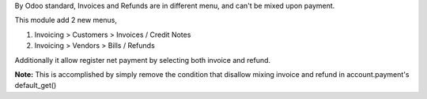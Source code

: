 By Odoo standard, Invoices and Refunds are in different menu,
and can't be mixed upon payment.

This module add 2 new menus,

1. Invoicing > Customers > Invoices / Credit Notes
2. Invoicing > Vendors > Bills / Refunds

Additionally it allow register net payment by selecting both invoice and refund.

**Note:**
This is accomplished by simply remove the condition that disallow
mixing invoice and refund in account.payment's default_get()
